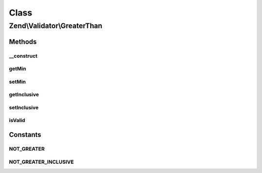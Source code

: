 .. Validator/GreaterThan.php generated using docpx on 01/30/13 03:02pm


Class
*****

Zend\\Validator\\GreaterThan
============================

Methods
-------

__construct
+++++++++++

.. function:: __construct()


    Sets validator options

    :param array|Traversable: 

    :throws Exception\InvalidArgumentException: 



getMin
++++++

.. function:: getMin()


    Returns the min option

    :rtype: mixed 



setMin
++++++

.. function:: setMin()


    Sets the min option

    :param mixed: 

    :rtype: GreaterThan Provides a fluent interface



getInclusive
++++++++++++

.. function:: getInclusive()


    Returns the inclusive option

    :rtype: bool 



setInclusive
++++++++++++

.. function:: setInclusive()


    Sets the inclusive option

    :param bool: 

    :rtype: GreaterThan Provides a fluent interface



isValid
+++++++

.. function:: isValid()


    Returns true if and only if $value is greater than min option

    :param mixed: 

    :rtype: bool 





Constants
---------

NOT_GREATER
+++++++++++

NOT_GREATER_INCLUSIVE
+++++++++++++++++++++

